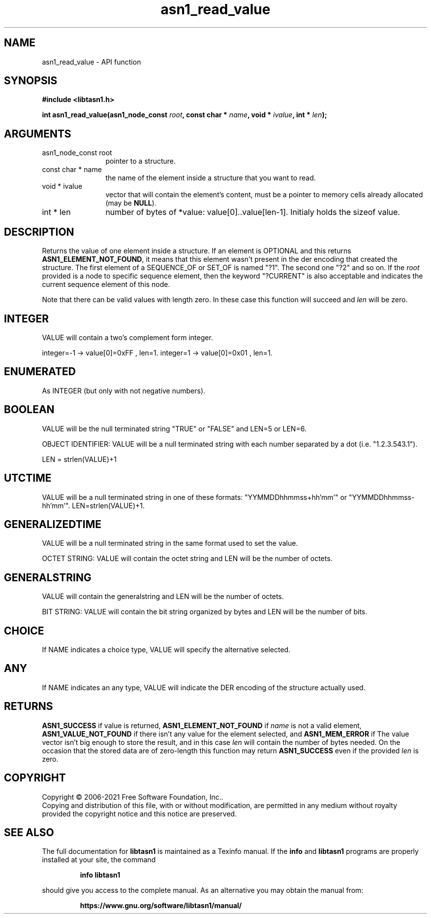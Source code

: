 .\" DO NOT MODIFY THIS FILE!  It was generated by gdoc.
.TH "asn1_read_value" 3 "4.18.0" "libtasn1" "libtasn1"
.SH NAME
asn1_read_value \- API function
.SH SYNOPSIS
.B #include <libtasn1.h>
.sp
.BI "int asn1_read_value(asn1_node_const " root ", const char * " name ", void * " ivalue ", int * " len ");"
.SH ARGUMENTS
.IP "asn1_node_const root" 12
pointer to a structure.
.IP "const char * name" 12
the name of the element inside a structure that you want to read.
.IP "void * ivalue" 12
vector that will contain the element's content, must be a
pointer to memory cells already allocated (may be \fBNULL\fP).
.IP "int * len" 12
number of bytes of *value: value[0]..value[len\-1]. Initialy
holds the sizeof value.
.SH "DESCRIPTION"
Returns the value of one element inside a structure.
If an element is OPTIONAL and this returns
\fBASN1_ELEMENT_NOT_FOUND\fP, it means that this element wasn't present
in the der encoding that created the structure.  The first element
of a SEQUENCE_OF or SET_OF is named "?1". The second one "?2" and
so on. If the  \fIroot\fP provided is a node to specific sequence element,
then the keyword "?CURRENT" is also acceptable and indicates the
current sequence element of this node.

Note that there can be valid values with length zero. In these case
this function will succeed and  \fIlen\fP will be zero.
.SH "INTEGER"
VALUE will contain a two's complement form integer.

integer=\-1  \-> value[0]=0xFF , len=1.
integer=1   \-> value[0]=0x01 , len=1.
.SH "ENUMERATED"
As INTEGER (but only with not negative numbers).
.SH "BOOLEAN"
VALUE will be the null terminated string "TRUE" or
"FALSE" and LEN=5 or LEN=6.

OBJECT IDENTIFIER: VALUE will be a null terminated string with
each number separated by a dot (i.e. "1.2.3.543.1").

LEN = strlen(VALUE)+1
.SH "UTCTIME"
VALUE will be a null terminated string in one of these
formats: "YYMMDDhhmmss+hh'mm'" or "YYMMDDhhmmss\-hh'mm'".
LEN=strlen(VALUE)+1.
.SH "GENERALIZEDTIME"
VALUE will be a null terminated string in the
same format used to set the value.

OCTET STRING: VALUE will contain the octet string and LEN will be
the number of octets.
.SH "GENERALSTRING"
VALUE will contain the generalstring and LEN will
be the number of octets.

BIT STRING: VALUE will contain the bit string organized by bytes
and LEN will be the number of bits.
.SH "CHOICE"
If NAME indicates a choice type, VALUE will specify the
alternative selected.
.SH "ANY"
If NAME indicates an any type, VALUE will indicate the DER
encoding of the structure actually used.
.SH "RETURNS"
\fBASN1_SUCCESS\fP if value is returned,
\fBASN1_ELEMENT_NOT_FOUND\fP if  \fIname\fP is not a valid element,
\fBASN1_VALUE_NOT_FOUND\fP if there isn't any value for the element
selected, and \fBASN1_MEM_ERROR\fP if The value vector isn't big enough
to store the result, and in this case  \fIlen\fP will contain the number of
bytes needed. On the occasion that the stored data are of zero\-length
this function may return \fBASN1_SUCCESS\fP even if the provided  \fIlen\fP is zero.
.SH COPYRIGHT
Copyright \(co 2006-2021 Free Software Foundation, Inc..
.br
Copying and distribution of this file, with or without modification,
are permitted in any medium without royalty provided the copyright
notice and this notice are preserved.
.SH "SEE ALSO"
The full documentation for
.B libtasn1
is maintained as a Texinfo manual.  If the
.B info
and
.B libtasn1
programs are properly installed at your site, the command
.IP
.B info libtasn1
.PP
should give you access to the complete manual.
As an alternative you may obtain the manual from:
.IP
.B https://www.gnu.org/software/libtasn1/manual/
.PP
